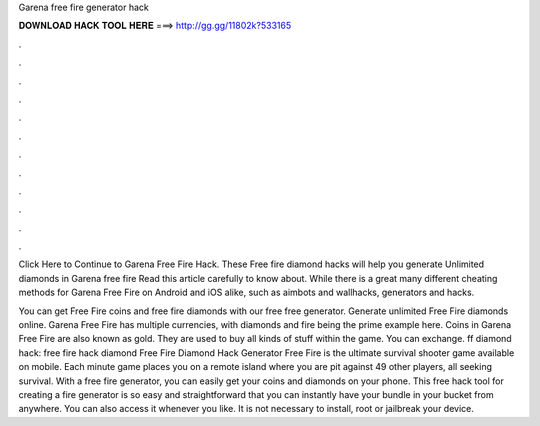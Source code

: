 Garena free fire generator hack



𝐃𝐎𝐖𝐍𝐋𝐎𝐀𝐃 𝐇𝐀𝐂𝐊 𝐓𝐎𝐎𝐋 𝐇𝐄𝐑𝐄 ===> http://gg.gg/11802k?533165



.



.



.



.



.



.



.



.



.



.



.



.

Click Here to Continue to Garena Free Fire Hack. These Free fire diamond hacks will help you generate Unlimited diamonds in Garena free fire Read this article carefully to know about. While there is a great many different cheating methods for Garena Free Fire on Android and iOS alike, such as aimbots and wallhacks, generators and hacks.

You can get Free Fire coins and free fire diamonds with our free free generator. Generate unlimited Free Fire diamonds online. Garena Free Fire has multiple currencies, with diamonds and fire being the prime example here. Coins in Garena Free Fire are also known as gold. They are used to buy all kinds of stuff within the game. You can exchange. ff diamond hack: free fire hack diamond Free Fire Diamond Hack Generator Free Fire is the ultimate survival shooter game available on mobile. Each minute game places you on a remote island where you are pit against 49 other players, all seeking survival. With a free fire generator, you can easily get your coins and diamonds on your phone. This free hack tool for creating a fire generator is so easy and straightforward that you can instantly have your bundle in your bucket from anywhere. You can also access it whenever you like. It is not necessary to install, root or jailbreak your device.
